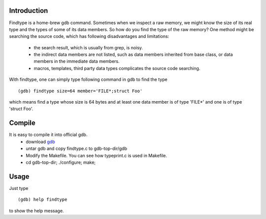 Introduction
============

Findtype is a home-brew gdb command. Sometimes when we inspect a raw memory,
we might know the size of its real type and the types of some of its data members.
So how do you find the type of the raw memory? One method might be searching the
source code, which has following disadvantages and limitations:
  - the search result, which is usually from grep, is noisy.
  - the indirect data members are not listed, such as data members inherited from
    base class, or data members in the immediate data members.
  - macros, templates, third party data types complicates the source code searching.

With findtype, one can simply type following command in gdb to find the type

::

    (gdb) findtype size=64 member='FILE*;struct Foo'

which means find a type whose size is 64 bytes and at least one data member is of type 'FILE*' and one is of type 'struct Foo'.

Compile
=======

It is easy to compile it into official gdb.
  - download gdb_
  - untar gdb and copy findtype.c to gdb-top-dir/gdb
  - Modify the Makefile. You can see how typeprint.c is used in
    Makefile.
  - cd gdb-top-dir; ./configure; make;

Usage
=====

Just type

::

    (gdb) help findtype

to show the help message.

.. _gdb: http://www.gnu.org/software/gdb/download/
